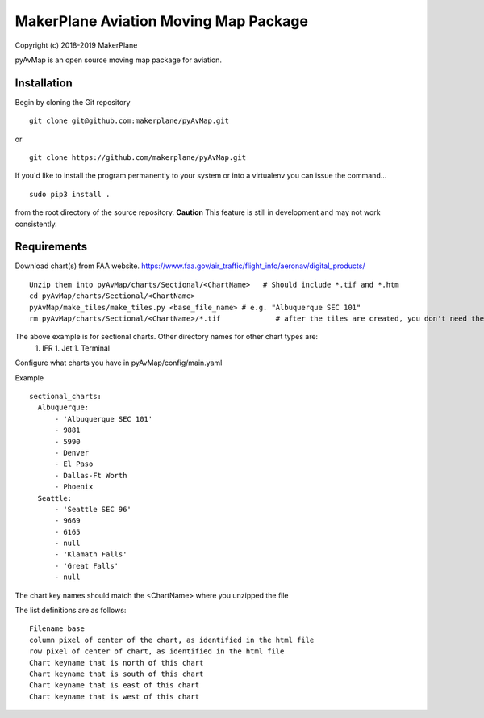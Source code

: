 ======================================
MakerPlane Aviation Moving Map Package
======================================

Copyright (c) 2018-2019 MakerPlane

pyAvMap is an open source moving map package for aviation.

Installation
------------

Begin by cloning the Git repository

::

    git clone git@github.com:makerplane/pyAvMap.git

or

::

    git clone https://github.com/makerplane/pyAvMap.git


If you'd like to install the program permanently to your system or into a virtualenv you
can issue the command...

::

  sudo pip3 install .

from the root directory of the source repository.  **Caution** This feature is still
in development and may not work consistently.

Requirements
------------
Download chart(s) from FAA website.  https://www.faa.gov/air_traffic/flight_info/aeronav/digital_products/
::
  Unzip them into pyAvMap/charts/Sectional/<ChartName>   # Should include *.tif and *.htm
  cd pyAvMap/charts/Sectional/<ChartName>
  pyAvMap/make_tiles/make_tiles.py <base_file_name> # e.g. "Albuquerque SEC 101"
  rm pyAvMap/charts/Sectional/<ChartName>/*.tif             # after the tiles are created, you don't need the humongo tiff anymore

The above example is for sectional charts. Other directory names for other chart types are:
  1. IFR
  1. Jet
  1. Terminal

Configure what charts you have in pyAvMap/config/main.yaml

Example
::
  sectional_charts:
    Albuquerque:
        - 'Albuquerque SEC 101'
        - 9881
        - 5990
        - Denver
        - El Paso
        - Dallas-Ft Worth
        - Phoenix
    Seattle:
        - 'Seattle SEC 96'
        - 9669
        - 6165
        - null
        - 'Klamath Falls'
        - 'Great Falls'
        - null

The chart key names should match the <ChartName> where you unzipped the file

The list definitions are as follows:
::
  Filename base
  column pixel of center of the chart, as identified in the html file
  row pixel of center of chart, as identified in the html file
  Chart keyname that is north of this chart
  Chart keyname that is south of this chart
  Chart keyname that is east of this chart
  Chart keyname that is west of this chart
